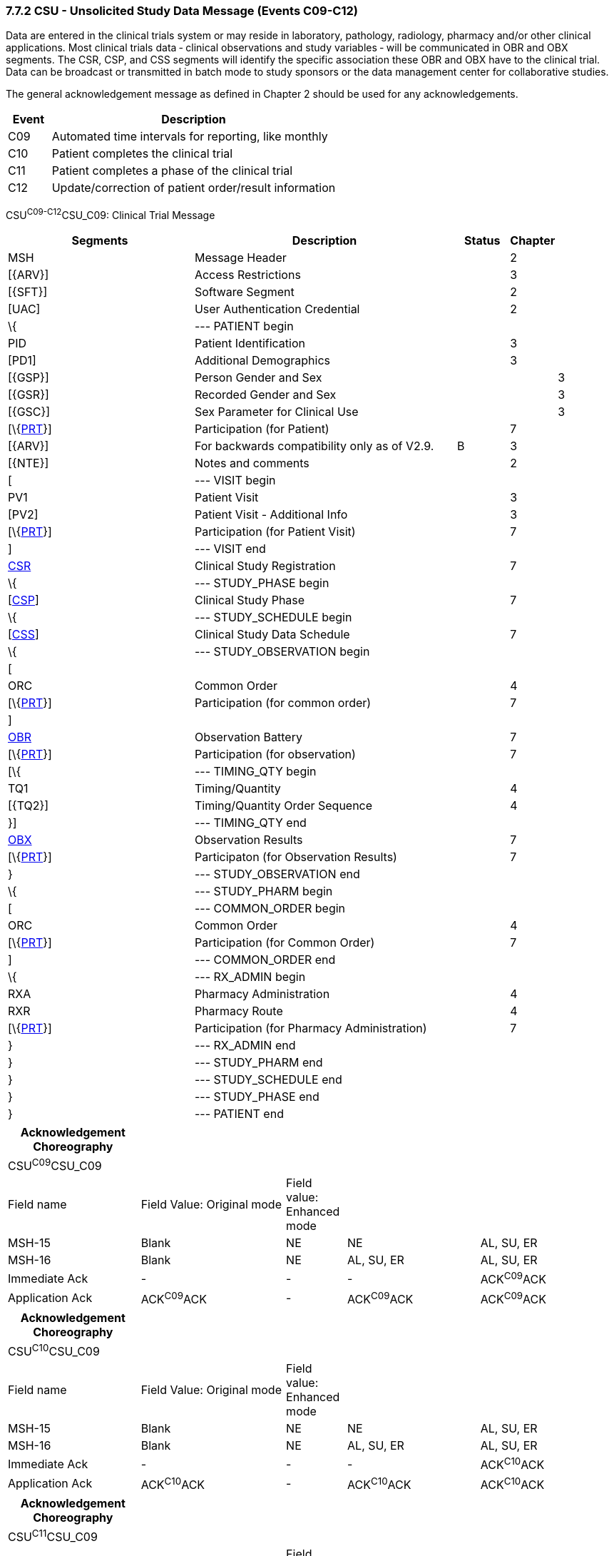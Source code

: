 === 7.7.2 CSU - Unsolicited Study Data Message (Events C09-C12)

Data are entered in the clinical trials system or may reside in laboratory, pathology, radiology, pharmacy and/or other clinical applications. Most clinical trials data ‑ clinical observations and study variables ‑ will be communicated in OBR and OBX segments. The CSR, CSP, and CSS segments will identify the specific association these OBR and OBX have to the clinical trial. Data can be broadcast or transmitted in batch mode to study sponsors or the data management center for collaborative studies.

The general acknowledgement message as defined in Chapter 2 should be used for any acknowledgements.

[width="100%",cols="13%,87%",options="header",]
|===
|Event |Description
|C09 |Automated time intervals for reporting, like monthly
|C10 |Patient completes the clinical trial
|C11 |Patient completes a phase of the clinical trial
|C12 |Update/correction of patient order/result information
|===

CSU^C09-C12^CSU_C09: Clinical Trial Message

[width="100%",cols="34%,47%,9%,,10%,",options="header",]
|===
|Segments |Description |Status |Chapter | |
|MSH |Message Header | |2 | |
|[\{ARV}] |Access Restrictions | |3 | |
|[\{SFT}] |Software Segment | |2 | |
|[UAC] |User Authentication Credential | |2 | |
|\{ |--- PATIENT begin | | | |
|PID |Patient Identification | |3 | |
|[PD1] |Additional Demographics | |3 | |
|[\{GSP}] |Person Gender and Sex | | |3 |
|[\{GSR}] |Recorded Gender and Sex | | |3 |
|[\{GSC}] |Sex Parameter for Clinical Use | | |3 |
|[\{link:#prt-participation-information-segment[PRT]}] |Participation (for Patient) | |7 | |
|[\{ARV}] |For backwards compatibility only as of V2.9. |B |3 | |
|[\{NTE}] |Notes and comments | |2 | |
|[ |--- VISIT begin | | | |
|PV1 |Patient Visit | |3 | |
|[PV2] |Patient Visit - Additional Info | |3 | |
|[\{link:#prt-participation-information-segment[PRT]}] |Participation (for Patient Visit) | |7 | |
|] |--- VISIT end | | | |
|link:#CSR[CSR] |Clinical Study Registration | |7 | |
|\{ |--- STUDY_PHASE begin | | | |
|[link:#CSP[CSP]] |Clinical Study Phase | |7 | |
|\{ |--- STUDY_SCHEDULE begin | | | |
|[link:#CSS[CSS]] |Clinical Study Data Schedule | |7 | |
|\{ |--- STUDY_OBSERVATION begin | | | |
|[ | | | | |
|ORC |Common Order | |4 | |
|[\{link:#prt-participation-information-segment[PRT]}] |Participation (for common order) | |7 | |
|] | | | | |
|link:#OBR[OBR] |Observation Battery | |7 | |
|[\{link:#prt-participation-information-segment[PRT]}] |Participation (for observation) | |7 | |
|[\{ |--- TIMING_QTY begin | | | |
|TQ1 |Timing/Quantity | |4 | |
|[\{TQ2}] |Timing/Quantity Order Sequence | |4 | |
|}] |--- TIMING_QTY end | | | |
|link:#OBX[OBX] |Observation Results | |7 | |
|[\{link:#prt-participation-information-segment[PRT]}] |Participaton (for Observation Results) | |7 | |
|} |--- STUDY_OBSERVATION end | | | |
|\{ |--- STUDY_PHARM begin | | | |
|[ |--- COMMON_ORDER begin | | | |
|ORC |Common Order | |4 | |
|[\{link:#prt-participation-information-segment[PRT]}] |Participation (for Common Order) | |7 | |
|] |--- COMMON_ORDER end | | | |
|\{ |--- RX_ADMIN begin | | | |
|RXA |Pharmacy Administration | |4 | |
|RXR |Pharmacy Route | |4 | |
|[\{link:#prt-participation-information-segment[PRT]}] |Participation (for Pharmacy Administration) | |7 | |
|} |--- RX_ADMIN end | | | |
|} |--- STUDY_PHARM end | | | |
|} |--- STUDY_SCHEDULE end | | | |
|} |--- STUDY_PHASE end | | | |
|} |--- PATIENT end | | | |
|===

[width="99%",cols="22%,24%,10%,22%,22%",options="header",]
|===
|Acknowledgement Choreography | | | |
|CSU^C09^CSU_C09 | | | |
|Field name |Field Value: Original mode |Field value: Enhanced mode | |
|MSH-15 |Blank |NE |NE |AL, SU, ER
|MSH-16 |Blank |NE |AL, SU, ER |AL, SU, ER
|Immediate Ack |- |- |- |ACK^C09^ACK
|Application Ack |ACK^C09^ACK |- |ACK^C09^ACK |ACK^C09^ACK
|===

[width="99%",cols="22%,24%,10%,22%,22%",options="header",]
|===
|Acknowledgement Choreography | | | |
|CSU^C10^CSU_C09 | | | |
|Field name |Field Value: Original mode |Field value: Enhanced mode | |
|MSH-15 |Blank |NE |NE |AL, SU, ER
|MSH-16 |Blank |NE |AL, SU, ER |AL, SU, ER
|Immediate Ack |- |- |- |ACK^C10^ACK
|Application Ack |ACK^C10^ACK |- |ACK^C10^ACK |ACK^C10^ACK
|===

[width="99%",cols="22%,24%,10%,22%,22%",options="header",]
|===
|Acknowledgement Choreography | | | |
|CSU^C11^CSU_C09 | | | |
|Field name |Field Value: Original mode |Field value: Enhanced mode | |
|MSH-15 |Blank |NE |NE |AL, SU, ER
|MSH-16 |Blank |NE |AL, SU, ER |AL, SU, ER
|Immediate Ack |- |- |- |ACK^C11^ACK
|Application Ack |ACK^C11^ACK |- |ACK^C11^ACK |ACK^C11^ACK
|===

[width="99%",cols="22%,24%,10%,22%,22%",options="header",]
|===
|Acknowledgement Choreography | | | |
|CSU^C12^CSU_C09 | | | |
|Field name |Field Value: Original mode |Field value: Enhanced mode | |
|MSH-15 |Blank |NE |NE |AL, SU, ER
|MSH-16 |Blank |NE |AL, SU, ER |AL, SU, ER
|Immediate Ack |- |- |- |ACK^C12^ACK
|Application Ack |ACK^C12^ACK |- |ACK^C12^ACK |ACK^C12^ACK
|===

